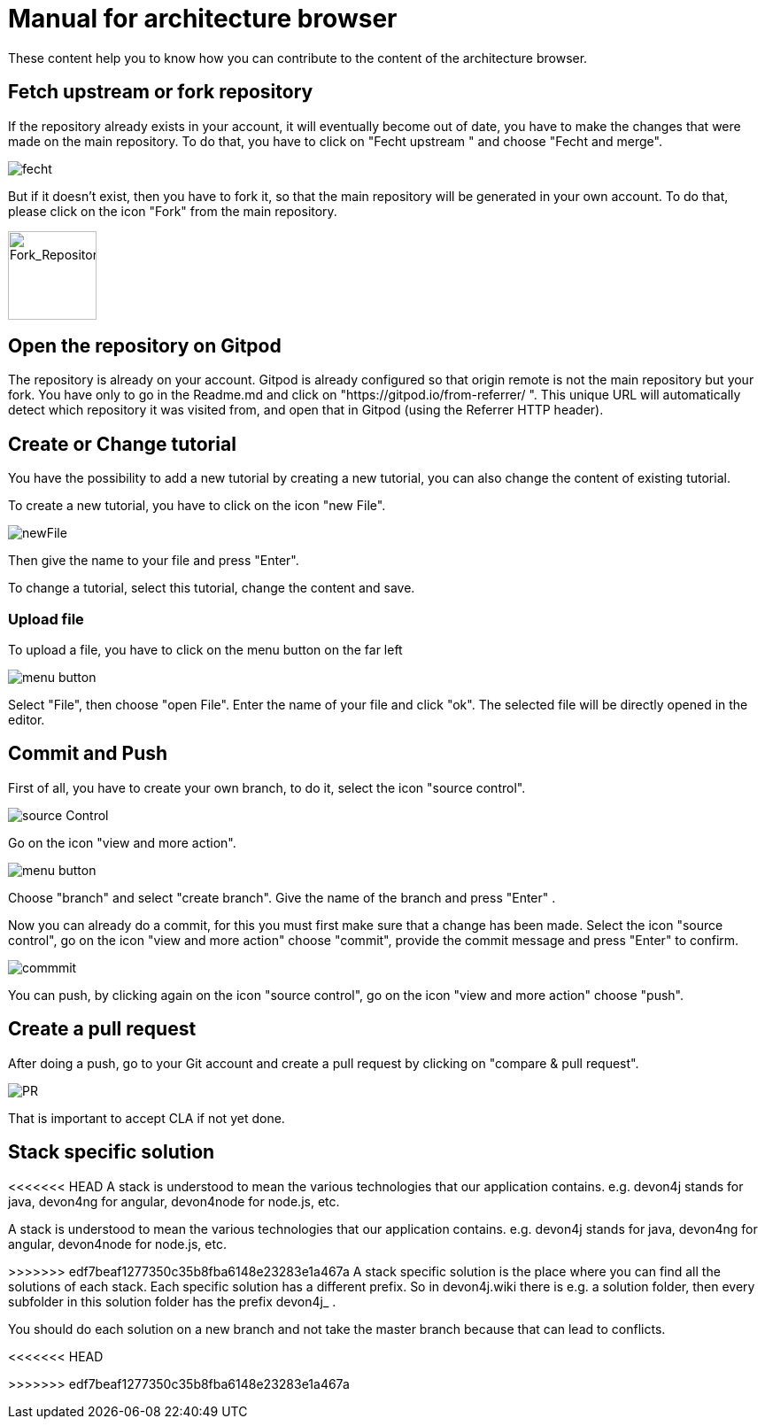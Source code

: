 = Manual for architecture browser
These content help you to know how you can contribute to the content of the architecture browser.


== Fetch upstream or fork repository
If the repository already exists in your account, it will eventually become out of date, you have to make the changes that were made on the main repository. To do that, you have to click on "Fecht upstream " and choose "Fecht and merge".

image::./addManual_image/fecht.png[fecht]

But if it doesn't exist, then you have to fork it, so that the main repository will be generated in your own account. To do that, please click on the icon "Fork" from the main repository.

image::./addManual_image/fork.png[Fork_Repository,100,100]

== Open the repository on Gitpod
The repository is already on your account. 
Gitpod is already configured so that origin remote is not the main repository but your fork.
You have only to go in the Readme.md and click on "https://gitpod.io/from-referrer/ ". This unique URL will automatically detect which repository it was visited from, and open that in Gitpod (using the Referrer HTTP header).


== Create or Change tutorial
You have the possibility to add a new tutorial by creating a new tutorial, you can also change the content of existing tutorial.

To create a new tutorial, you have to click on the icon "new File".

image::./addManual_image/newFile.png[newFile] 
Then give the name to your file and press "Enter".

To change a tutorial, select this tutorial, change the content and save.

=== Upload file
To upload a file, you have to click on the menu button on the far left

image::./addManual_image/menu1.png[menu button] 
Select "File", then choose "open File". Enter the name of your file and click "ok". The selected file will be directly opened in the editor.

== Commit and Push
First of all, you have to create your own branch, to do it, select the icon "source control".

image::./addManual_image/sourceControl.png[source Control]

Go on the icon "view and more action". 

image::./addManual_image/menu.png[menu button] 

Choose "branch" and select "create branch". Give the name of the branch and press "Enter" .

Now you can already do a commit, for this you must first make sure that a change has been made. Select the icon "source control", go on the icon "view and more action" choose "commit", provide the commit message and press "Enter" to confirm.

image::./addManual_image/commitMessage.png[commmit]



You can push, by clicking again on the icon "source control", go on the icon "view and more action" choose "push".

== Create a pull request
After doing a push, go to your Git account and create a pull request by clicking on "compare & pull request".


image::./addManual_image/pr.png[PR]

That is important to accept CLA if not yet done.

== Stack specific solution
<<<<<<< HEAD
A stack is understood to mean the various technologies that our application contains. e.g. devon4j stands for java, devon4ng for angular, devon4node for node.js, etc.

=======

A stack is understood to mean the various technologies that our application contains. e.g. devon4j stands for java, devon4ng for angular, devon4node for node.js, etc.
 
>>>>>>> edf7beaf1277350c35b8fba6148e23283e1a467a
A stack specific solution is the place where you can find all the solutions of each stack. Each specific solution has a different prefix.
So in devon4j.wiki there is e.g. a solution folder, then every subfolder in this solution folder has the prefix devon4j_ .

You should do each solution on a new branch and not take the master branch because that can lead to conflicts.


















<<<<<<< HEAD
=======


>>>>>>> edf7beaf1277350c35b8fba6148e23283e1a467a
